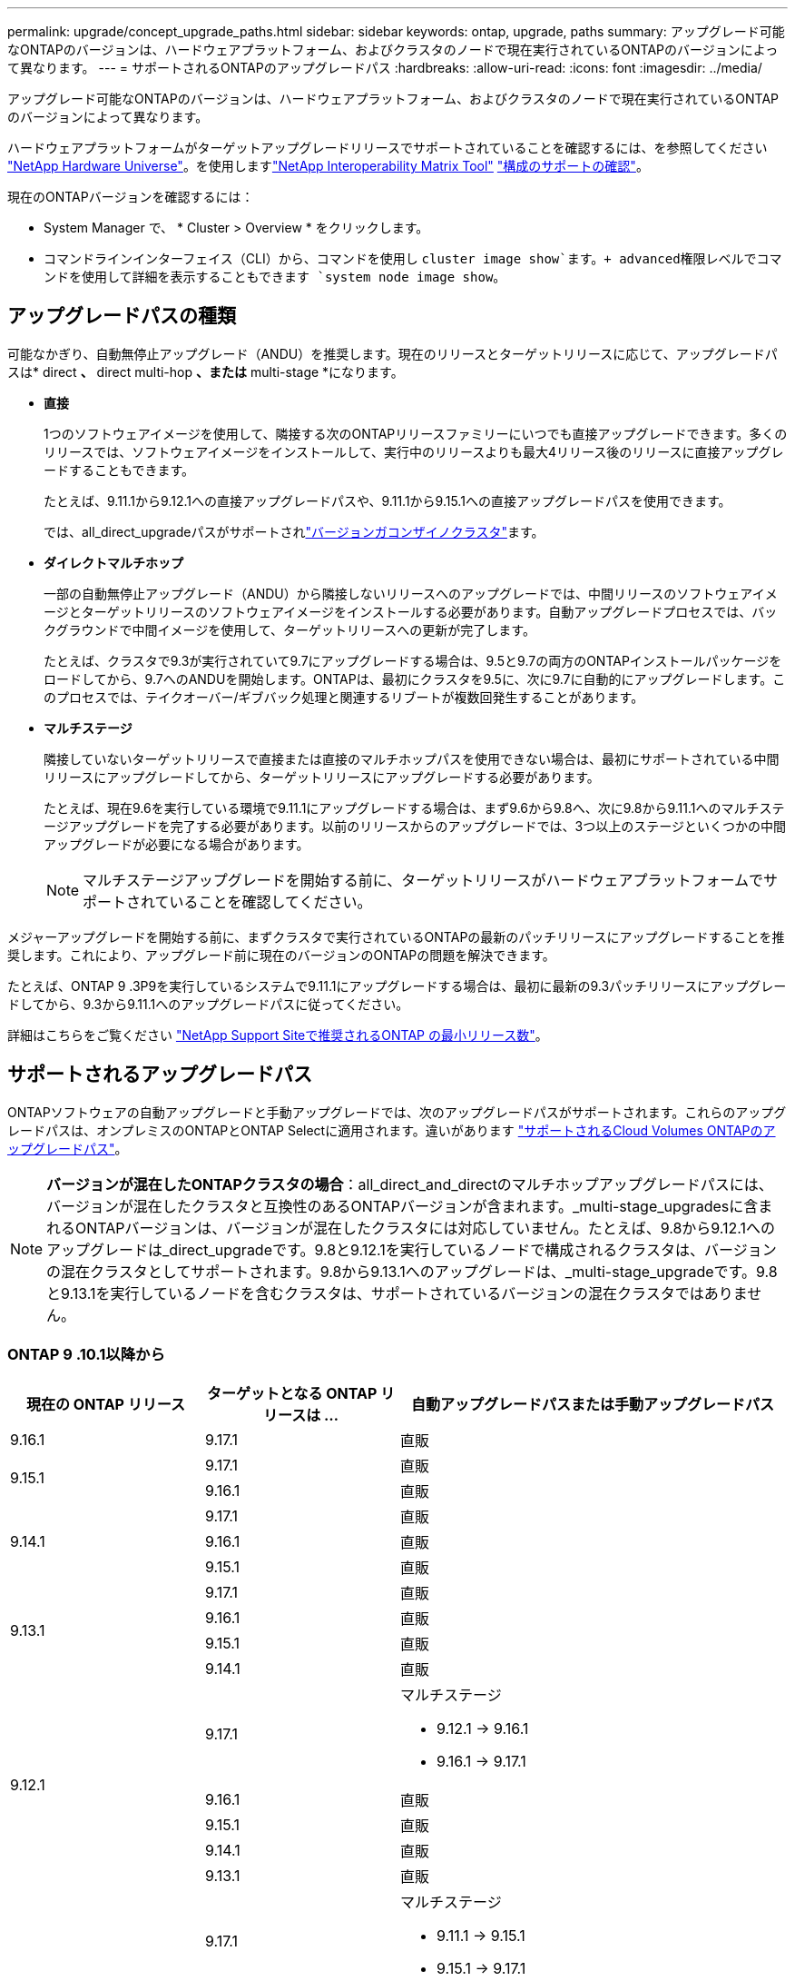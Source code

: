 ---
permalink: upgrade/concept_upgrade_paths.html 
sidebar: sidebar 
keywords: ontap, upgrade, paths 
summary: アップグレード可能なONTAPのバージョンは、ハードウェアプラットフォーム、およびクラスタのノードで現在実行されているONTAPのバージョンによって異なります。 
---
= サポートされるONTAPのアップグレードパス
:hardbreaks:
:allow-uri-read: 
:icons: font
:imagesdir: ../media/


[role="lead"]
アップグレード可能なONTAPのバージョンは、ハードウェアプラットフォーム、およびクラスタのノードで現在実行されているONTAPのバージョンによって異なります。

ハードウェアプラットフォームがターゲットアップグレードリリースでサポートされていることを確認するには、を参照してください https://hwu.netapp.com["NetApp Hardware Universe"^]。を使用しますlink:https://imt.netapp.com/matrix/#welcome["NetApp Interoperability Matrix Tool"^] link:confirm-configuration.html["構成のサポートの確認"]。

.現在のONTAPバージョンを確認するには：
* System Manager で、 * Cluster > Overview * をクリックします。
* コマンドラインインターフェイス（CLI）から、コマンドを使用し `cluster image show`ます。+ advanced権限レベルでコマンドを使用して詳細を表示することもできます `system node image show`。




== アップグレードパスの種類

可能なかぎり、自動無停止アップグレード（ANDU）を推奨します。現在のリリースとターゲットリリースに応じて、アップグレードパスは* direct *、* direct multi-hop *、または* multi-stage *になります。

* *直接*
+
1つのソフトウェアイメージを使用して、隣接する次のONTAPリリースファミリーにいつでも直接アップグレードできます。多くのリリースでは、ソフトウェアイメージをインストールして、実行中のリリースよりも最大4リリース後のリリースに直接アップグレードすることもできます。

+
たとえば、9.11.1から9.12.1への直接アップグレードパスや、9.11.1から9.15.1への直接アップグレードパスを使用できます。

+
では、all_direct_upgradeパスがサポートされlink:concept_mixed_version_requirements.html["バージョンガコンザイノクラスタ"]ます。

* *ダイレクトマルチホップ*
+
一部の自動無停止アップグレード（ANDU）から隣接しないリリースへのアップグレードでは、中間リリースのソフトウェアイメージとターゲットリリースのソフトウェアイメージをインストールする必要があります。自動アップグレードプロセスでは、バックグラウンドで中間イメージを使用して、ターゲットリリースへの更新が完了します。

+
たとえば、クラスタで9.3が実行されていて9.7にアップグレードする場合は、9.5と9.7の両方のONTAPインストールパッケージをロードしてから、9.7へのANDUを開始します。ONTAPは、最初にクラスタを9.5に、次に9.7に自動的にアップグレードします。このプロセスでは、テイクオーバー/ギブバック処理と関連するリブートが複数回発生することがあります。

* *マルチステージ*
+
隣接していないターゲットリリースで直接または直接のマルチホップパスを使用できない場合は、最初にサポートされている中間リリースにアップグレードしてから、ターゲットリリースにアップグレードする必要があります。

+
たとえば、現在9.6を実行している環境で9.11.1にアップグレードする場合は、まず9.6から9.8へ、次に9.8から9.11.1へのマルチステージアップグレードを完了する必要があります。以前のリリースからのアップグレードでは、3つ以上のステージといくつかの中間アップグレードが必要になる場合があります。

+

NOTE: マルチステージアップグレードを開始する前に、ターゲットリリースがハードウェアプラットフォームでサポートされていることを確認してください。



メジャーアップグレードを開始する前に、まずクラスタで実行されているONTAPの最新のパッチリリースにアップグレードすることを推奨します。これにより、アップグレード前に現在のバージョンのONTAPの問題を解決できます。

たとえば、ONTAP 9 .3P9を実行しているシステムで9.11.1にアップグレードする場合は、最初に最新の9.3パッチリリースにアップグレードしてから、9.3から9.11.1へのアップグレードパスに従ってください。

詳細はこちらをご覧ください https://kb.netapp.com/Support_Bulletins/Customer_Bulletins/SU2["NetApp Support Siteで推奨されるONTAP の最小リリース数"^]。



== サポートされるアップグレードパス

ONTAPソフトウェアの自動アップグレードと手動アップグレードでは、次のアップグレードパスがサポートされます。これらのアップグレードパスは、オンプレミスのONTAPとONTAP Selectに適用されます。違いがあります https://docs.netapp.com/us-en/bluexp-cloud-volumes-ontap/task-updating-ontap-cloud.html#supported-upgrade-paths["サポートされるCloud Volumes ONTAPのアップグレードパス"^]。


NOTE: *バージョンが混在したONTAPクラスタの場合*：all_direct_and_directのマルチホップアップグレードパスには、バージョンが混在したクラスタと互換性のあるONTAPバージョンが含まれます。_multi-stage_upgradesに含まれるONTAPバージョンは、バージョンが混在したクラスタには対応していません。たとえば、9.8から9.12.1へのアップグレードは_direct_upgradeです。9.8と9.12.1を実行しているノードで構成されるクラスタは、バージョンの混在クラスタとしてサポートされます。9.8から9.13.1へのアップグレードは、_multi-stage_upgradeです。9.8と9.13.1を実行しているノードを含むクラスタは、サポートされているバージョンの混在クラスタではありません。



=== ONTAP 9 .10.1以降から

[cols="25,25,50"]
|===
| 現在の ONTAP リリース | ターゲットとなる ONTAP リリースは ... | 自動アップグレードパスまたは手動アップグレードパス 


| 9.16.1 | 9.17.1 | 直販 


.2+| 9.15.1 | 9.17.1 | 直販 


| 9.16.1 | 直販 


.3+| 9.14.1 | 9.17.1 | 直販 


| 9.16.1 | 直販 


| 9.15.1 | 直販 


.4+| 9.13.1 | 9.17.1 | 直販 


| 9.16.1 | 直販 


| 9.15.1 | 直販 


| 9.14.1 | 直販 


.5+| 9.12.1 | 9.17.1  a| 
マルチステージ

* 9.12.1 -> 9.16.1
* 9.16.1 -> 9.17.1




| 9.16.1 | 直販 


| 9.15.1 | 直販 


| 9.14.1 | 直販 


| 9.13.1 | 直販 


.6+| 9.11.1 | 9.17.1  a| 
マルチステージ

* 9.11.1 -> 9.15.1
* 9.15.1 -> 9.17.1




| 9.16.1  a| 
マルチステージ

* 9.11.1 -> 9.15.1
* 9.15.1 -> 9.16.1




| 9.15.1 | 直販 


| 9.14.1 | 直販 


| 9.13.1 | 直販 


| 9.12.1 | 直販 


.7+| 9.10.1 | 9.17.1  a| 
マルチステージ

* 9.10.1 -> 9.14.1
* 9.14.1 -> 9.17.1




| 9.16.1  a| 
マルチステージ

* 9.10.1 -> 9.14.1
* 9.14.1 -> 9.16.1




| 9.15.1  a| 
マルチステージ

* 9.10.1 -> 9.14.1
* 9.14.1 -> 9.15.1




| 9.14.1 | 直販 


| 9.13.1 | 直販 


| 9.12.1 | 直販 


| 9.11.1 | 直販 
|===


=== ONTAP 9 .9.1から

[cols="25,25,50"]
|===
| 現在の ONTAP リリース | ターゲットとなる ONTAP リリースは ... | 自動アップグレードパスまたは手動アップグレードパス 


.8+| 9.9.1 | 9.17.1  a| 
マルチステージ

* 9.9.1 -> 9.13.1
* 9.13.1 -> 9.17.1




| 9.16.1  a| 
マルチステージ

* 9.9.1 -> 9.13.1
* 9.13.1 -> 9.16.1




| 9.15.1  a| 
マルチステージ

* 9.9.1 -> 9.13.1
* 9.13.1 -> 9.15.1




| 9.14.1  a| 
マルチステージ

* 9.9.1 -> 9.13.1
* 9.13.1 -> 9.14.1




| 9.13.1 | 直販 


| 9.12.1 | 直販 


| 9.11.1 | 直販 


| 9.10.1 | 直販 
|===


=== ONTAP 9 .8から

[NOTE]
====
MetroCluster IP構成の次のいずれかのプラットフォームモデルをONTAP 9.8から9.10.1以降にアップグレードする場合は、まずONTAP 9.9.1にアップグレードする必要があります。

* FAS2750
* FAS500f
* AFF A220用
* AFF A250用


====
[cols="25,25,50"]
|===
| 現在の ONTAP リリース | ターゲットとなる ONTAP リリースは ... | 自動アップグレードまたは手動アップグレードパスは次のとおりです。 


.9+| 9.8 | 9.17.1  a| 
マルチステージ

* 9.8 -> 9.12.1
* 9.12.1 -> 9.16.1
* 9.16.1 -> 9.17.1




| 9.16.1  a| 
マルチステージ

* 9.8 -> 9.12.1
* 9.12.1 -> 9.16.1




| 9.15.1  a| 
マルチステージ

* 9.8 -> 9.12.1
* 9.12.1 -> 9.15.1




| 9.14.1  a| 
マルチステージ

* 9.8 -> 9.12.1
* 9.12.1 -> 9.14.1




| 9.13.1  a| 
マルチステージ

* 9.8 -> 9.12.1
* 9.12.1 -> 9.13.1




| 9.12.1 | 直販 


| 9.11.1 | 直販 


| 9.10.1  a| 
直販



| 9.9.1 | 直販 
|===


=== ONTAP 9 .7から

ONTAP 9 .7からのアップグレードパスは、自動アップグレードと手動アップグレードのどちらを実行するかによって異なる場合があります。

[role="tabbed-block"]
====
.自動パス
--
[cols="25,25,50"]
|===
| 現在の ONTAP リリース | ターゲットとなる ONTAP リリースは ... | 自動アップグレードパスは… 


.10+| 9.7 | 9.17.1  a| 
マルチステージ

* 9.7 -> 9.8
* 9.8 -> 9.12.1
* 9.12.1 -> 9.16.1
* 9.16.1 -> 9.17.1




| 9.16.1  a| 
マルチステージ

* 9.7 -> 9.8
* 9.8 -> 9.12.1
* 9.12.1 -> 9.16.1




| 9.15.1  a| 
マルチステージ

* 9.7 -> 9.8
* 9.8 -> 9.12.1
* 9.12.1 -> 9.15.1




| 9.14.1  a| 
マルチステージ

* 9.7 -> 9.8
* 9.8 -> 9.12.1
* 9.12.1 -> 9.14.1




| 9.13.1  a| 
マルチステージ

* 9.7 -> 9.9.1
* 9.9.1 -> 9.13.1




| 9.12.1  a| 
マルチステージ

* 9.7 -> 9.8
* 9.8 -> 9.12.1




| 9.11.1 | ダイレクトマルチホップ（9.8および9.11.1のイメージが必要） 


| 9.10.1 | ダイレクトマルチホップ（9.8および9.10.1P1以降のPリリースのイメージが必要） 


| 9.9.1 | 直販 


| 9.8 | 直販 
|===
--
.シユトウハス
--
[cols="25,25,50"]
|===
| 現在の ONTAP リリース | ターゲットとなる ONTAP リリースは ... | 手動アップグレードパス 


.10+| 9.7 | 9.16.1  a| 
マルチステージ

* 9.7 -> 9.8
* 9.8 -> 9.12.1
* 9.12.1 -> 9.16.1
* 9.16.1 -> 9.17.1




| 9.16.1  a| 
マルチステージ

* 9.7 -> 9.8
* 9.8 -> 9.12.1
* 9.12.1 -> 9.16.1




| 9.15.1  a| 
マルチステージ

* 9.7 -> 9.8
* 9.8 -> 9.12.1
* 9.12.1 -> 9.15.1




| 9.14.1  a| 
マルチステージ

* 9.7 -> 9.8
* 9.8 -> 9.12.1
* 9.12.1 -> 9.14.1




| 9.13.1  a| 
マルチステージ

* 9.7 -> 9.9.1
* 9.9.1 -> 9.13.1




| 9.12.1  a| 
マルチステージ

* 9.7 -> 9.8
* 9.8 -> 9.12.1




| 9.11.1  a| 
マルチステージ

* 9.7 -> 9.8
* 9.8 -> 9.11.1




| 9.10.1  a| 
マルチステージ

* 9.7 -> 9.8
* 9.8 -> 9.10.1




| 9.9.1 | 直販 


| 9.8 | 直販 
|===
--
====


=== ONTAP 9 .6から

ONTAP 9 .6からのアップグレードパスは、自動アップグレードと手動アップグレードのどちらを実行するかによって異なる場合があります。

[role="tabbed-block"]
====
.自動パス
--
[cols="25,25,50"]
|===
| 現在の ONTAP リリース | ターゲットとなる ONTAP リリースは ... | 自動アップグレードパスは… 


.11+| 9.6 | 9.17.1  a| 
マルチステージ

* 9.6 -> 9.8
* 9.8 -> 9.12.1
* 9.12.1 -> 9.16.1
* 9.16.1 -> 9.17.1




| 9.16.1  a| 
マルチステージ

* 9.6 -> 9.8
* 9.8 -> 9.12.1
* 9.12.1 -> 9.16.1




| 9.15.1  a| 
マルチステージ

* 9.6 -> 9.8
* 9.8 -> 9.12.1
* 9.12.1 -> 9.15.1




| 9.14.1  a| 
マルチステージ

* 9.6 -> 9.8
* 9.8 -> 9.12.1
* 9.12.1 -> 9.14.1




| 9.13.1  a| 
マルチステージ

* 9.6 -> 9.8
* 9.8 -> 9.12.1
* 9.12.1 -> 9.13.1




| 9.12.1  a| 
マルチステージ

* 9.6 -> 9.8
* 9.8 -> 9.12.1




| 9.11.1  a| 
マルチステージ

* 9.6 -> 9.8
* 9.8 -> 9.11.1




| 9.10.1 | ダイレクトマルチホップ（9.8および9.10.1P1以降のPリリースのイメージが必要） 


| 9.9.1  a| 
マルチステージ

* 9.6 -> 9.8
* 9.8 -> 9.9.1




| 9.8 | 直販 


| 9.7 | 直販 
|===
--
.シユトウハス
--
[cols="25,25,50"]
|===
| 現在の ONTAP リリース | ターゲットとなる ONTAP リリースは ... | 手動アップグレードパス 


.11+| 9.6 | 9.17.1  a| 
マルチステージ

* 9.6 -> 9.8
* 9.8 -> 9.12.1
* 9.12.1 -> 9.16.1
* 9.16.1 -> 9.17.1




| 9.16.1  a| 
マルチステージ

* 9.6 -> 9.8
* 9.8 -> 9.12.1
* 9.12.1 -> 9.16.1




| 9.15.1  a| 
マルチステージ

* 9.6 -> 9.8
* 9.8 -> 9.12.1
* 9.12.1 -> 9.15.1




| 9.14.1  a| 
マルチステージ

* 9.6 -> 9.8
* 9.8 -> 9.12.1
* 9.12.1 -> 9.14.1




| 9.13.1  a| 
マルチステージ

* 9.6 -> 9.8
* 9.8 -> 9.12.1
* 9.12.1 -> 9.13.1




| 9.12.1  a| 
マルチステージ

* 9.6 -> 9.8
* 9.8 -> 9.12.1




| 9.11.1  a| 
マルチステージ

* 9.6 -> 9.8
* 9.8 -> 9.11.1




| 9.10.1  a| 
マルチステージ

* 9.6 -> 9.8
* 9.8 -> 9.10.1




| 9.9.1  a| 
マルチステージ

* 9.6 -> 9.8
* 9.8 -> 9.9.1




| 9.8 | 直販 


| 9.7 | 直販 
|===
--
====


=== ONTAP 9 .5から

ONTAP 9 .5からのアップグレードパスは、自動アップグレードと手動アップグレードのどちらを実行するかによって異なる場合があります。

[role="tabbed-block"]
====
.自動パス
--
[cols="25,25,50"]
|===
| 現在の ONTAP リリース | ターゲットとなる ONTAP リリースは ... | 自動アップグレードパスは… 


.12+| 9.5 | 9.17.1  a| 
マルチステージ

* 9.5 -> 9.9.1（ダイレクト マルチホップ、9.7および9.9.1のイメージが必要）
* 9.9.1 -> 9.13.1
* 9.13.1 -> 9.17.1




| 9.16.1  a| 
マルチステージ

* 9.5 -> 9.9.1（ダイレクト マルチホップ、9.7および9.9.1のイメージが必要）
* 9.9.1 -> 9.13.1
* 9.13.1 -> 9.16.1




| 9.15.1  a| 
マルチステージ

* 9.5 -> 9.9.1（ダイレクト マルチホップ、9.7および9.9.1のイメージが必要）
* 9.9.1 -> 9.13.1
* 9.13.1 -> 9.15.1




| 9.14.1  a| 
マルチステージ

* 9.5 -> 9.9.1（ダイレクト マルチホップ、9.7および9.9.1のイメージが必要）
* 9.9.1 -> 9.13.1
* 9.13.1 -> 9.14.1




| 9.13.1  a| 
マルチステージ

* 9.5 -> 9.9.1（ダイレクト マルチホップ、9.7および9.9.1のイメージが必要）
* 9.9.1 -> 9.13.1




| 9.12.1  a| 
マルチステージ

* 9.5 -> 9.9.1（ダイレクト マルチホップ、9.7および9.9.1のイメージが必要）
* 9.9.1 -> 9.12.1




| 9.11.1  a| 
マルチステージ

* 9.5 -> 9.9.1（ダイレクト マルチホップ、9.7および9.9.1のイメージが必要）
* 9.9.1 -> 9.11.1




| 9.10.1  a| 
マルチステージ

* 9.5 -> 9.9.1（ダイレクト マルチホップ、9.7および9.9.1のイメージが必要）
* 9.9.1 -> 9.10.1




| 9.9.1 | ダイレクトマルチホップ（9.7および9.9.1のイメージが必要） 


| 9.8  a| 
マルチステージ

* 9.5 -> 9.7
* 9.7 -> 9.8




| 9.7 | 直販 


| 9.6 | 直販 
|===
--
.シュドウアップグレードパス
--
[cols="25,25,50"]
|===
| 現在の ONTAP リリース | ターゲットとなる ONTAP リリースは ... | 手動アップグレードパス 


.12+| 9.5 | 9.17.1  a| 
マルチステージ

* 9.5 -> 9.7
* 9.7 -> 9.9.1
* 9.9.1 -> 9.13.1
* 9.13.1 -> 9.17.1




| 9.16.1  a| 
マルチステージ

* 9.5 -> 9.7
* 9.7 -> 9.9.1
* 9.9.1 -> 9.13.1
* 9.13.1 -> 9.16.1




| 9.15.1  a| 
マルチステージ

* 9.5 -> 9.7
* 9.7 -> 9.9.1
* 9.9.1 -> 9.13.1
* 9.13.1 -> 9.15.1




| 9.14.1  a| 
マルチステージ

* 9.5 -> 9.7
* 9.7 -> 9.9.1
* 9.9.1 -> 9.13.1
* 9.13.1 -> 9.14.1




| 9.13.1  a| 
マルチステージ

* 9.5 -> 9.7
* 9.7 -> 9.9.1
* 9.9.1 -> 9.13.1




| 9.12.1  a| 
マルチステージ

* 9.5 -> 9.7
* 9.7 -> 9.9.1
* 9.9.1 -> 9.12.1




| 9.11.1  a| 
マルチステージ

* 9.5 -> 9.7
* 9.7 -> 9.9.1
* 9.9.1 -> 9.11.1




| 9.10.1  a| 
マルチステージ

* 9.5 -> 9.7
* 9.7 -> 9.9.1
* 9.9.1 -> 9.10.1




| 9.9.1  a| 
マルチステージ

* 9.5 -> 9.7
* 9.7 -> 9.9.1




| 9.8  a| 
マルチステージ

* 9.5 -> 9.7
* 9.7 -> 9.8




| 9.7 | 直販 


| 9.6 | 直販 
|===
--
====


=== ONTAP 9 .4-9.0から

ONTAP 9 .4、9.3、9.2、9.1、9.0からのアップグレードパスは、自動アップグレードと手動アップグレードのどちらを実行するかによって異なる場合があります。

.シトウアツフクレエトハス
[%collapsible]
====
[cols="25,25,50"]
|===
| 現在の ONTAP リリース | ターゲットとなる ONTAP リリースは ... | 自動アップグレードパスは… 


.13+| 9.4 | 9.17.1  a| 
マルチステージ

* 9.4 -> 9.5
* 9.5 -> 9.9.1（ダイレクト マルチホップ、9.7および9.9.1のイメージが必要）
* 9.9.1 -> 9.13.1
* 9.13.1 -> 9.17.1




| 9.16.1  a| 
マルチステージ

* 9.4 -> 9.5
* 9.5 -> 9.9.1（ダイレクト マルチホップ、9.7および9.9.1のイメージが必要）
* 9.9.1 -> 9.13.1
* 9.13.1 -> 9.16.1




| 9.15.1  a| 
マルチステージ

* 9.4 -> 9.5
* 9.5 -> 9.9.1（ダイレクト マルチホップ、9.7および9.9.1のイメージが必要）
* 9.9.1 -> 9.13.1
* 9.13.1 -> 9.15.1




| 9.14.1  a| 
マルチステージ

* 9.4 -> 9.5
* 9.5 -> 9.9.1（ダイレクト マルチホップ、9.7および9.9.1のイメージが必要）
* 9.9.1 -> 9.13.1
* 9.13.1 -> 9.14.1




| 9.13.1  a| 
マルチステージ

* 9.4 -> 9.5
* 9.5 -> 9.9.1（ダイレクト マルチホップ、9.7および9.9.1のイメージが必要）
* 9.9.1 -> 9.13.1




| 9.12.1  a| 
マルチステージ

* 9.4 -> 9.5
* 9.5 -> 9.9.1（ダイレクト マルチホップ、9.7および9.9.1のイメージが必要）
* 9.9.1 -> 9.12.1




| 9.11.1  a| 
マルチステージ

* 9.4 -> 9.5
* 9.5 -> 9.9.1（ダイレクト マルチホップ、9.7および9.9.1のイメージが必要）
* 9.9.1 -> 9.11.1




| 9.10.1  a| 
マルチステージ

* 9.4 -> 9.5
* 9.5 -> 9.9.1（ダイレクト マルチホップ、9.7および9.9.1のイメージが必要）
* 9.9.1 -> 9.10.1




| 9.9.1  a| 
マルチステージ

* 9.4 -> 9.5
* 9.5 -> 9.9.1（ダイレクト マルチホップ、9.7および9.9.1のイメージが必要）




| 9.8  a| 
マルチステージ

* 9.4 -> 9.5
* 9.5 -> 9.8（ダイレクト マルチホップ、9.7および9.8のイメージが必要）




| 9.7  a| 
マルチステージ

* 9.4 -> 9.5
* 9.5 -> 9.7




| 9.6  a| 
マルチステージ

* 9.4 -> 9.5
* 9.5 -> 9.6




| 9.5 | 直販 


.14+| 9.3 | 9.17.1  a| 
マルチステージ

* 9.3 -> 9.7（ダイレクト マルチホップ、9.5および9.7のイメージが必要）
* 9.7 -> 9.9.1
* 9.9.1 -> 9.13.1
* 9.13.1 -> 9.17.1




| 9.16.1  a| 
マルチステージ

* 9.3 -> 9.7（ダイレクト マルチホップ、9.5および9.7のイメージが必要）
* 9.7 -> 9.9.1
* 9.9.1 -> 9.13.1
* 9.13.1 -> 9.16.1




| 9.15.1  a| 
マルチステージ

* 9.3 -> 9.7（ダイレクト マルチホップ、9.5および9.7のイメージが必要）
* 9.7 -> 9.9.1
* 9.9.1 -> 9.13.1
* 9.13.1 -> 9.15.1




| 9.14.1  a| 
マルチステージ

* 9.3 -> 9.7（ダイレクト マルチホップ、9.5および9.7のイメージが必要）
* 9.7 -> 9.9.1
* 9.9.1 -> 9.13.1
* 9.13.1 -> 9.14.1




| 9.13.1  a| 
マルチステージ

* 9.3 -> 9.7（ダイレクト マルチホップ、9.5および9.7のイメージが必要）
* 9.7 -> 9.9.1
* 9.9.1 -> 9.13.1




| 9.12.1  a| 
マルチステージ

* 9.3 -> 9.7（ダイレクト マルチホップ、9.5および9.7のイメージが必要）
* 9.7 -> 9.9.1
* 9.9.1 -> 9.12.1




| 9.11.1  a| 
マルチステージ

* 9.3 -> 9.7（ダイレクト マルチホップ、9.5および9.7のイメージが必要）
* 9.7 -> 9.9.1
* 9.9.1 -> 9.11.1




| 9.10.1  a| 
マルチステージ

* 9.3 -> 9.7（ダイレクト マルチホップ、9.5および9.7のイメージが必要）
* 9.7 -> 9.10.1（ダイレクト マルチホップ、9.8および9.10.1のイメージが必要）




| 9.9.1  a| 
マルチステージ

* 9.3 -> 9.7（ダイレクト マルチホップ、9.5および9.7のイメージが必要）
* 9.7 -> 9.9.1




| 9.8  a| 
マルチステージ

* 9.3 -> 9.7（ダイレクト マルチホップ、9.5および9.7のイメージが必要）
* 9.7 -> 9.8




| 9.7 | ダイレクトマルチホップ（9.5および9.7のイメージが必要） 


| 9.6  a| 
マルチステージ

* 9.3 -> 9.5
* 9.5 -> 9.6




| 9.5 | 直販 


| 9.4 | 使用不可 


.15+| 9.2 | 9.17.1  a| 
マルチステージ

* 9.2 -> 9.3
* 9.3 -> 9.7（ダイレクト マルチホップ、9.5および9.7のイメージが必要）
* 9.7 -> 9.9.1
* 9.9.1 -> 9.13.1
* 9.13.1 -> 9.17.1




| 9.16.1  a| 
マルチステージ

* 9.2 -> 9.3
* 9.3 -> 9.7（ダイレクト マルチホップ、9.5および9.7のイメージが必要）
* 9.7 -> 9.9.1
* 9.9.1 -> 9.13.1
* 9.13.1 -> 9.16.1




| 9.15.1  a| 
マルチステージ

* 9.2 -> 9.3
* 9.3 -> 9.7（ダイレクト マルチホップ、9.5および9.7のイメージが必要）
* 9.7 -> 9.9.1
* 9.9.1 -> 9.13.1
* 9.13.1 -> 9.15.1




| 9.14.1  a| 
マルチステージ

* 9.2 -> 9.3
* 9.3 -> 9.7（ダイレクト マルチホップ、9.5および9.7のイメージが必要）
* 9.7 -> 9.9.1
* 9.9.1 -> 9.13.1
* 9.13.1 -> 9.14.1




| 9.13.1  a| 
マルチステージ

* 9.2 -> 9.3
* 9.3 -> 9.7（ダイレクト マルチホップ、9.5および9.7のイメージが必要）
* 9.7 -> 9.9.1
* 9.9.1 -> 9.13.1




| 9.12.1  a| 
マルチステージ

* 9.2 -> 9.3
* 9.3 -> 9.7（ダイレクト マルチホップ、9.5および9.7のイメージが必要）
* 9.7 -> 9.9.1
* 9.9.1 -> 9.12.1




| 9.11.1  a| 
マルチステージ

* 9.2 -> 9.3
* 9.3 -> 9.7（ダイレクト マルチホップ、9.5および9.7のイメージが必要）
* 9.7 -> 9.9.1
* 9.9.1 -> 9.11.1




| 9.10.1  a| 
マルチステージ

* 9.2 -> 9.3
* 9.3 -> 9.7（ダイレクト マルチホップ、9.5および9.7のイメージが必要）
* 9.7 -> 9.10.1（ダイレクト マルチホップ、9.8および9.10.1のイメージが必要）




| 9.9.1  a| 
マルチステージ

* 9.2 -> 9.3
* 9.3 -> 9.7（ダイレクト マルチホップ、9.5および9.7のイメージが必要）
* 9.7 -> 9.9.1




| 9.8  a| 
マルチステージ

* 9.2 -> 9.3
* 9.3 -> 9.7（ダイレクト マルチホップ、9.5および9.7のイメージが必要）
* 9.7 -> 9.8




| 9.7  a| 
マルチステージ

* 9.2 -> 9.3
* 9.3 -> 9.7（ダイレクト マルチホップ、9.5および9.7のイメージが必要）




| 9.6  a| 
マルチステージ

* 9.2 -> 9.3
* 9.3 -> 9.5
* 9.5 -> 9.6




| 9.5  a| 
マルチステージ

* 9.3 -> 9.5
* 9.5 -> 9.6




| 9.4 | 使用不可 


| 9.3 | 直販 


.16+| 9.1 | 9.17.1  a| 
マルチステージ

* 9.1 -> 9.3
* 9.3 -> 9.7（ダイレクト マルチホップ、9.5および9.7のイメージが必要）
* 9.7 -> 9.9.1
* 9.9.1 -> 9.13.1
* 9.13.1 -> 9.17.1




| 9.16.1  a| 
マルチステージ

* 9.1 -> 9.3
* 9.3 -> 9.7（ダイレクト マルチホップ、9.5および9.7のイメージが必要）
* 9.7 -> 9.9.1
* 9.9.1 -> 9.13.1
* 9.13.1 -> 9.16.1




| 9.15.1  a| 
マルチステージ

* 9.1 -> 9.3
* 9.3 -> 9.7（ダイレクト マルチホップ、9.5および9.7のイメージが必要）
* 9.7 -> 9.9.1
* 9.9.1 -> 9.13.1
* 9.13.1 -> 9.15.1




| 9.14.1  a| 
マルチステージ

* 9.1 -> 9.3
* 9.3 -> 9.7（ダイレクト マルチホップ、9.5および9.7のイメージが必要）
* 9.7 -> 9.9.1
* 9.9.1 -> 9.13.1
* 9.13.1 -> 9.14.1




| 9.13.1  a| 
マルチステージ

* 9.1 -> 9.3
* 9.3 -> 9.7（ダイレクト マルチホップ、9.5および9.7のイメージが必要）
* 9.7 -> 9.9.1
* 9.9.1 -> 9.13.1




| 9.12.1  a| 
マルチステージ

* 9.1 -> 9.3
* 9.3 -> 9.7（ダイレクト マルチホップ、9.5および9.7のイメージが必要）
* 9.7 -> 9.8
* 9.8 -> 9.12.1




| 9.11.1  a| 
マルチステージ

* 9.1 -> 9.3
* 9.3 -> 9.7（ダイレクト マルチホップ、9.5および9.7のイメージが必要）
* 9.7 -> 9.9.1
* 9.9.1 -> 9.11.1




| 9.10.1  a| 
マルチステージ

* 9.1 -> 9.3
* 9.3 -> 9.7（ダイレクト マルチホップ、9.5および9.7のイメージが必要）
* 9.7 -> 9.10.1（ダイレクト マルチホップ、9.8および9.10.1のイメージが必要）




| 9.9.1  a| 
マルチステージ

* 9.1 -> 9.3
* 9.3 -> 9.7（ダイレクト マルチホップ、9.5および9.7のイメージが必要）
* 9.7 -> 9.9.1




| 9.8  a| 
マルチステージ

* 9.1 -> 9.3
* 9.3 -> 9.7（ダイレクト マルチホップ、9.5および9.7のイメージが必要）
* 9.7 -> 9.8




| 9.7  a| 
マルチステージ

* 9.1 -> 9.3
* 9.3 -> 9.7（ダイレクト マルチホップ、9.5および9.7のイメージが必要）




| 9.6  a| 
マルチステージ

* 9.1 -> 9.3
* 9.3 -> 9.6（ダイレクト マルチホップ、9.5および9.6のイメージが必要）




| 9.5  a| 
マルチステージ

* 9.1 -> 9.3
* 9.3 -> 9.5




| 9.4 | 使用不可 


| 9.3 | 直販 


| 9.2 | 使用不可 


.17+| 9.0 | 9.17.1  a| 
マルチステージ

* 9.0 -> 9.1
* 9.1 -> 9.3
* 9.3 -> 9.7（ダイレクト マルチホップ、9.5および9.7のイメージが必要）
* 9.7 -> 9.9.1
* 9.9.1 -> 9.13.1
* 9.13.1 -> 9.17.1




| 9.16.1  a| 
マルチステージ

* 9.0 -> 9.1
* 9.1 -> 9.3
* 9.3 -> 9.7（ダイレクト マルチホップ、9.5および9.7のイメージが必要）
* 9.7 -> 9.9.1
* 9.9.1 -> 9.13.1
* 9.13.1 -> 9.16.1




| 9.15.1  a| 
マルチステージ

* 9.0 -> 9.1
* 9.1 -> 9.3
* 9.3 -> 9.7（ダイレクト マルチホップ、9.5および9.7のイメージが必要）
* 9.7 -> 9.9.1
* 9.9.1 -> 9.13.1
* 9.13.1 -> 9.15.1




| 9.14.1  a| 
マルチステージ

* 9.0 -> 9.1
* 9.1 -> 9.3
* 9.3 -> 9.7（ダイレクト マルチホップ、9.5および9.7のイメージが必要）
* 9.7 -> 9.9.1
* 9.9.1 -> 9.13.1
* 9.13.1 -> 9.14.1




| 9.13.1  a| 
マルチステージ

* 9.0 -> 9.1
* 9.1 -> 9.3
* 9.3 -> 9.7（ダイレクト マルチホップ、9.5および9.7のイメージが必要）
* 9.7 -> 9.9.1
* 9.9.1 -> 9.13.1




| 9.12.1  a| 
マルチステージ

* 9.0 -> 9.1
* 9.1 -> 9.3
* 9.3 -> 9.7（ダイレクト マルチホップ、9.5および9.7のイメージが必要）
* 9.7 -> 9.9.1
* 9.9.1 -> 9.12.1




| 9.11.1  a| 
マルチステージ

* 9.0 -> 9.1
* 9.1 -> 9.3
* 9.3 -> 9.7（ダイレクト マルチホップ、9.5および9.7のイメージが必要）
* 9.7 -> 9.9.1
* 9.9.1 -> 9.11.1




| 9.10.1  a| 
マルチステージ

* 9.0 -> 9.1
* 9.1 -> 9.3
* 9.3 -> 9.7（ダイレクト マルチホップ、9.5および9.7のイメージが必要）
* 9.7 -> 9.10.1（ダイレクト マルチホップ、9.8および9.10.1のイメージが必要）




| 9.9.1  a| 
マルチステージ

* 9.0 -> 9.1
* 9.1 -> 9.3
* 9.3 -> 9.7（ダイレクト マルチホップ、9.5および9.7のイメージが必要）
* 9.7 -> 9.9.1




| 9.8  a| 
マルチステージ

* 9.0 -> 9.1
* 9.1 -> 9.3
* 9.3 -> 9.7（ダイレクト マルチホップ、9.5および9.7のイメージが必要）
* 9.7 -> 9.8




| 9.7  a| 
マルチステージ

* 9.0 -> 9.1
* 9.1 -> 9.3
* 9.3 -> 9.7（ダイレクト マルチホップ、9.5および9.7のイメージが必要）




| 9.6  a| 
マルチステージ

* 9.0 -> 9.1
* 9.1 -> 9.3
* 9.3 -> 9.5
* 9.5 -> 9.6




| 9.5  a| 
マルチステージ

* 9.0 -> 9.1
* 9.1 -> 9.3
* 9.3 -> 9.5




| 9.4 | 使用不可 


| 9.3  a| 
マルチステージ

* 9.0 -> 9.1
* 9.1 -> 9.3




| 9.2 | 使用不可 


| 9.1 | 直販 
|===
====
.シュドウアップグレードパス
[%collapsible]
====
[cols="25,25,50"]
|===
| 現在の ONTAP リリース | ターゲットとなる ONTAP リリースは ... | ANDUのアップグレードパス 


.13+| 9.4 | 9.17.1  a| 
マルチステージ

* 9.4 -> 9.5
* 9.5 -> 9.7
* 9.7 -> 9.9.1
* 9.9.1 -> 9.13.1
* 9.13.1 -> 9.17.1




| 9.16.1  a| 
マルチステージ

* 9.4 -> 9.5
* 9.5 -> 9.7
* 9.7 -> 9.9.1
* 9.9.1 -> 9.13.1
* 9.13.1 -> 9.16.1




| 9.15.1  a| 
マルチステージ

* 9.4 -> 9.5
* 9.5 -> 9.7
* 9.7 -> 9.9.1
* 9.9.1 -> 9.13.1
* 9.13.1 -> 9.15.1




| 9.14.1  a| 
マルチステージ

* 9.4 -> 9.5
* 9.5 -> 9.7
* 9.7 -> 9.9.1
* 9.9.1 -> 9.13.1
* 9.13.1 -> 9.14.1




| 9.13.1  a| 
マルチステージ

* 9.4 -> 9.5
* 9.5 -> 9.7
* 9.7 -> 9.9.1
* 9.9.1 -> 9.13.1




| 9.12.1  a| 
マルチステージ

* 9.4 -> 9.5
* 9.5 -> 9.7
* 9.7 -> 9.9.1
* 9.9.1 -> 9.12.1




| 9.11.1  a| 
マルチステージ

* 9.4 -> 9.5
* 9.5 -> 9.7
* 9.7 -> 9.9.1
* 9.9.1 -> 9.11.1




| 9.10.1  a| 
マルチステージ

* 9.4 -> 9.5
* 9.5 -> 9.7
* 9.7 -> 9.9.1
* 9.9.1 -> 9.10.1




| 9.9.1  a| 
マルチステージ

* 9.4 -> 9.5
* 9.5 -> 9.7
* 9.7 -> 9.9.1




| 9.8  a| 
マルチステージ

* 9.4 -> 9.5
* 9.5 -> 9.7
* 9.7 -> 9.8




| 9.7  a| 
マルチステージ

* 9.4 -> 9.5
* 9.5 -> 9.7




| 9.6  a| 
マルチステージ

* 9.4 -> 9.5
* 9.5 -> 9.6




| 9.5 | 直販 


.14+| 9.3 | 9.17.1  a| 
マルチステージ

* 9.3 -> 9.5
* 9.5 -> 9.7
* 9.7 -> 9.9.1
* 9.9.1 -> 9.12.1
* 9.12.1 -> 9.16.1
* 9.16.1 -> 9.17.1




| 9.16.1  a| 
マルチステージ

* 9.3 -> 9.5
* 9.5 -> 9.7
* 9.7 -> 9.9.1
* 9.9.1 -> 9.12.1
* 9.12.1 -> 9.16.1




| 9.15.1  a| 
マルチステージ

* 9.3 -> 9.5
* 9.5 -> 9.7
* 9.7 -> 9.9.1
* 9.9.1 -> 9.12.1
* 9.12.1 -> 9.15.1




| 9.14.1  a| 
マルチステージ

* 9.3 -> 9.5
* 9.5 -> 9.7
* 9.7 -> 9.9.1
* 9.9.1 -> 9.12.1
* 9.12.1 -> 9.14.1




| 9.13.1  a| 
マルチステージ

* 9.3 -> 9.5
* 9.5 -> 9.7
* 9.7 -> 9.9.1
* 9.9.1 -> 9.13.1




| 9.12.1  a| 
マルチステージ

* 9.3 -> 9.5
* 9.5 -> 9.7
* 9.7 -> 9.9.1
* 9.9.1 -> 9.12.1




| 9.11.1  a| 
マルチステージ

* 9.3 -> 9.5
* 9.5 -> 9.7
* 9.7 -> 9.9.1
* 9.9.1 -> 9.11.1




| 9.10.1  a| 
マルチステージ

* 9.3 -> 9.5
* 9.5 -> 9.7
* 9.7 -> 9.9.1
* 9.9.1 -> 9.10.1




| 9.9.1  a| 
マルチステージ

* 9.3 -> 9.5
* 9.5 -> 9.7
* 9.7 -> 9.9.1




| 9.8  a| 
マルチステージ

* 9.3 -> 9.5
* 9.5 -> 9.7
* 9.7 -> 9.8




| 9.7  a| 
マルチステージ

* 9.3 -> 9.5
* 9.5 -> 9.7




| 9.6  a| 
マルチステージ

* 9.3 -> 9.5
* 9.5 -> 9.6




| 9.5 | 直販 


| 9.4 | 使用不可 


.15+| 9.2 | 9.17.1  a| 
マルチステージ

* 9.3 -> 9.5
* 9.5 -> 9.7
* 9.7 -> 9.9.1
* 9.9.1 -> 9.12.1
* 9.12.1 -> 9.16.1
* 9.16.1 -> 9.17.1




| 9.16.1  a| 
マルチステージ

* 9.3 -> 9.5
* 9.5 -> 9.7
* 9.7 -> 9.9.1
* 9.9.1 -> 9.12.1
* 9.12.1 -> 9.16.1




| 9.15.1  a| 
マルチステージ

* 9.3 -> 9.5
* 9.5 -> 9.7
* 9.7 -> 9.9.1
* 9.9.1 -> 9.12.1
* 9.12.1 -> 9.15.1




| 9.14.1  a| 
マルチステージ

* 9.2 -> 9.3
* 9.3 -> 9.5
* 9.5 -> 9.7
* 9.7 -> 9.9.1
* 9.9.1 -> 9.12.1
* 9.12.1 -> 9.14.1




| 9.13.1  a| 
マルチステージ

* 9.2 -> 9.3
* 9.3 -> 9.5
* 9.5 -> 9.7
* 9.7 -> 9.9.1
* 9.9.1 -> 9.13.1




| 9.12.1  a| 
マルチステージ

* 9.2 -> 9.3
* 9.3 -> 9.5
* 9.5 -> 9.7
* 9.7 -> 9.9.1
* 9.9.1 -> 9.12.1




| 9.11.1  a| 
マルチステージ

* 9.2 -> 9.3
* 9.3 -> 9.5
* 9.5 -> 9.7
* 9.7 -> 9.9.1
* 9.9.1 -> 9.11.1




| 9.10.1  a| 
マルチステージ

* 9.2 -> 9.3
* 9.3 -> 9.5
* 9.5 -> 9.7
* 9.7 -> 9.9.1
* 9.9.1 -> 9.10.1




| 9.9.1  a| 
マルチステージ

* 9.2 -> 9.3
* 9.3 -> 9.5
* 9.5 -> 9.7
* 9.7 -> 9.9.1




| 9.8  a| 
マルチステージ

* 9.2 -> 9.3
* 9.3 -> 9.5
* 9.5 -> 9.7
* 9.7 -> 9.8




| 9.7  a| 
マルチステージ

* 9.2 -> 9.3
* 9.3 -> 9.5
* 9.5 -> 9.7




| 9.6  a| 
マルチステージ

* 9.2 -> 9.3
* 9.3 -> 9.5
* 9.5 -> 9.6




| 9.5  a| 
マルチステージ

* 9.2 -> 9.3
* 9.3 -> 9.5




| 9.4 | 使用不可 


| 9.3 | 直販 


.16+| 9.1 | 9.17.1  a| 
マルチステージ

* 9.1 -> 9.3
* 9.3 -> 9.5
* 9.5 -> 9.7
* 9.7 -> 9.9.1
* 9.9.1 -> 9.12.1
* 9.12.1 -> 9.16.1
* 9.16.1 -> 9.17.1




| 9.16.1  a| 
マルチステージ

* 9.1 -> 9.3
* 9.3 -> 9.5
* 9.5 -> 9.7
* 9.7 -> 9.9.1
* 9.9.1 -> 9.12.1
* 9.12.1 -> 9.16.1




| 9.15.1  a| 
マルチステージ

* 9.1 -> 9.3
* 9.3 -> 9.5
* 9.5 -> 9.7
* 9.7 -> 9.9.1
* 9.9.1 -> 9.12.1
* 9.12.1 -> 9.15.1




| 9.14.1  a| 
マルチステージ

* 9.1 -> 9.3
* 9.3 -> 9.5
* 9.5 -> 9.7
* 9.7 -> 9.9.1
* 9.9.1 -> 9.12.1
* 9.12.1 -> 9.14.1




| 9.13.1  a| 
マルチステージ

* 9.1 -> 9.3
* 9.3 -> 9.5
* 9.5 -> 9.7
* 9.7 -> 9.9.1
* 9.9.1 -> 9.13.1




| 9.12.1  a| 
マルチステージ

* 9.1 -> 9.3
* 9.3 -> 9.5
* 9.5 -> 9.7
* 9.7 -> 9.9.1
* 9.9.1 -> 9.12.1




| 9.11.1  a| 
マルチステージ

* 9.1 -> 9.3
* 9.3 -> 9.5
* 9.5 -> 9.7
* 9.7 -> 9.9.1
* 9.9.1 -> 9.11.1




| 9.10.1  a| 
マルチステージ

* 9.1 -> 9.3
* 9.3 -> 9.5
* 9.5 -> 9.7
* 9.7 -> 9.9.1
* 9.9.1 -> 9.10.1




| 9.9.1  a| 
マルチステージ

* 9.1 -> 9.3
* 9.3 -> 9.5
* 9.5 -> 9.7
* 9.7 -> 9.9.1




| 9.8  a| 
マルチステージ

* 9.1 -> 9.3
* 9.3 -> 9.5
* 9.5 -> 9.7
* 9.7 -> 9.8




| 9.7  a| 
マルチステージ

* 9.1 -> 9.3
* 9.3 -> 9.5
* 9.5 -> 9.7




| 9.6  a| 
マルチステージ

* 9.1 -> 9.3
* 9.3 -> 9.5
* 9.5 -> 9.6




| 9.5  a| 
マルチステージ

* 9.1 -> 9.3
* 9.3 -> 9.5




| 9.4 | 使用不可 


| 9.3 | 直販 


| 9.2 | 使用不可 


.17+| 9.0 | 9.16.1  a| 
マルチステージ

* 9.0 -> 9.1
* 9.1 -> 9.3
* 9.3 -> 9.5
* 9.5 -> 9.7
* 9.7 -> 9.9.1
* 9.9.1 -> 9.12.1
* 9.12.1 -> 9.16.1
* 9.16.1 -> 9.17.1




| 9.16.1  a| 
マルチステージ

* 9.0 -> 9.1
* 9.1 -> 9.3
* 9.3 -> 9.5
* 9.5 -> 9.7
* 9.7 -> 9.9.1
* 9.9.1 -> 9.12.1
* 9.12.1 -> 9.16.1




| 9.15.1  a| 
マルチステージ

* 9.0 -> 9.1
* 9.1 -> 9.3
* 9.3 -> 9.5
* 9.5 -> 9.7
* 9.7 -> 9.9.1
* 9.9.1 -> 9.12.1
* 9.12.1 -> 9.15.1




| 9.14.1  a| 
マルチステージ

* 9.0 -> 9.1
* 9.1 -> 9.3
* 9.3 -> 9.5
* 9.5 -> 9.7
* 9.7 -> 9.9.1
* 9.9.1 -> 9.12.1
* 9.12.1 -> 9.14.1




| 9.13.1  a| 
マルチステージ

* 9.0 -> 9.1
* 9.1 -> 9.3
* 9.3 -> 9.5
* 9.5 -> 9.7
* 9.7 -> 9.9.1
* 9.9.1 -> 9.13.1




| 9.12.1  a| 
マルチステージ

* 9.0 -> 9.1
* 9.1 -> 9.3
* 9.3 -> 9.5
* 9.5 -> 9.7
* 9.7 -> 9.9.1
* 9.9.1 -> 9.12.1




| 9.11.1  a| 
マルチステージ

* 9.0 -> 9.1
* 9.1 -> 9.3
* 9.3 -> 9.5
* 9.5 -> 9.7
* 9.7 -> 9.9.1
* 9.9.1 -> 9.11.1




| 9.10.1  a| 
マルチステージ

* 9.0 -> 9.1
* 9.1 -> 9.3
* 9.3 -> 9.5
* 9.5 -> 9.7
* 9.7 -> 9.9.1
* 9.9.1 -> 9.10.1




| 9.9.1  a| 
マルチステージ

* 9.0 -> 9.1
* 9.1 -> 9.3
* 9.3 -> 9.5
* 9.5 -> 9.7
* 9.7 -> 9.9.1




| 9.8  a| 
マルチステージ

* 9.0 -> 9.1
* 9.1 -> 9.3
* 9.3 -> 9.5
* 9.5 -> 9.7
* 9.7 -> 9.8




| 9.7  a| 
マルチステージ

* 9.0 -> 9.1
* 9.1 -> 9.3
* 9.3 -> 9.5
* 9.5 -> 9.7




| 9.6  a| 
マルチステージ

* 9.0 -> 9.1
* 9.1 -> 9.3
* 9.3 -> 9.5
* 9.5 -> 9.6




| 9.5  a| 
マルチステージ

* 9.0 -> 9.1
* 9.1 -> 9.3
* 9.3 -> 9.5




| 9.4 | 使用不可 


| 9.3  a| 
マルチステージ

* 9.0 -> 9.1
* 9.1 -> 9.3




| 9.2 | 使用不可 


| 9.1 | 直販 
|===
====


=== Data ONTAP 8

を使用して、お使いのプラットフォームでターゲットのONTAPリリースを実行できることを確認して https://hwu.netapp.com["NetApp Hardware Universe"^]ください。

*注：* Data ONTAP 8.3アップグレードガイドでは、4ノードクラスタの場合、イプシロンが設定されているノードを最後にアップグレードするように計画してください。誤って記載されています。Data ONTAP 8 .2.3以降のアップグレードでは、この作業は不要になりました。詳細については、を参照してください https://mysupport.netapp.com/site/bugs-online/product/ONTAP/BURT/805277["NetApp Bugs Online のバグ ID880277"^]。

Data ONTAP 8 .3.xから:: ONTAP 9.1に直接アップグレードしてから、以降のリリースにアップグレードできます。
8.3.xより前のData ONTAPリリース（8.2.xを含む）からのアップグレード:: 最初にData ONTAP 8.3.xにアップグレードし、次にONTAP 9.1にアップグレードしてから、以降のリリースにアップグレードする必要があります。


.関連情報
* link:https://docs.netapp.com/us-en/ontap-cli/["ONTAPコマンド リファレンス"^]
* link:https://docs.netapp.com/us-en/ontap-cli/cluster-image-show.html["cluster image showの実行"^]
* link:https://docs.netapp.com/us-en/ontap-cli/system-node-image-show.html["system node image show」を参照してください"^]

